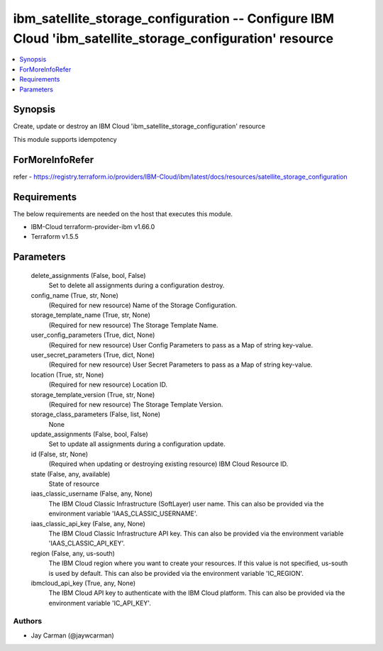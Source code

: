 
ibm_satellite_storage_configuration -- Configure IBM Cloud 'ibm_satellite_storage_configuration' resource
=========================================================================================================

.. contents::
   :local:
   :depth: 1


Synopsis
--------

Create, update or destroy an IBM Cloud 'ibm_satellite_storage_configuration' resource

This module supports idempotency


ForMoreInfoRefer
----------------
refer - https://registry.terraform.io/providers/IBM-Cloud/ibm/latest/docs/resources/satellite_storage_configuration

Requirements
------------
The below requirements are needed on the host that executes this module.

- IBM-Cloud terraform-provider-ibm v1.66.0
- Terraform v1.5.5



Parameters
----------

  delete_assignments (False, bool, False)
    Set to delete all assignments during a configuration destroy.


  config_name (True, str, None)
    (Required for new resource) Name of the Storage Configuration.


  storage_template_name (True, str, None)
    (Required for new resource) The Storage Template Name.


  user_config_parameters (True, dict, None)
    (Required for new resource) User Config Parameters to pass as a Map of string key-value.


  user_secret_parameters (True, dict, None)
    (Required for new resource) User Secret Parameters to pass as a Map of string key-value.


  location (True, str, None)
    (Required for new resource) Location ID.


  storage_template_version (True, str, None)
    (Required for new resource) The Storage Template Version.


  storage_class_parameters (False, list, None)
    None


  update_assignments (False, bool, False)
    Set to update all assignments during a configuration update.


  id (False, str, None)
    (Required when updating or destroying existing resource) IBM Cloud Resource ID.


  state (False, any, available)
    State of resource


  iaas_classic_username (False, any, None)
    The IBM Cloud Classic Infrastructure (SoftLayer) user name. This can also be provided via the environment variable 'IAAS_CLASSIC_USERNAME'.


  iaas_classic_api_key (False, any, None)
    The IBM Cloud Classic Infrastructure API key. This can also be provided via the environment variable 'IAAS_CLASSIC_API_KEY'.


  region (False, any, us-south)
    The IBM Cloud region where you want to create your resources. If this value is not specified, us-south is used by default. This can also be provided via the environment variable 'IC_REGION'.


  ibmcloud_api_key (True, any, None)
    The IBM Cloud API key to authenticate with the IBM Cloud platform. This can also be provided via the environment variable 'IC_API_KEY'.













Authors
~~~~~~~

- Jay Carman (@jaywcarman)

